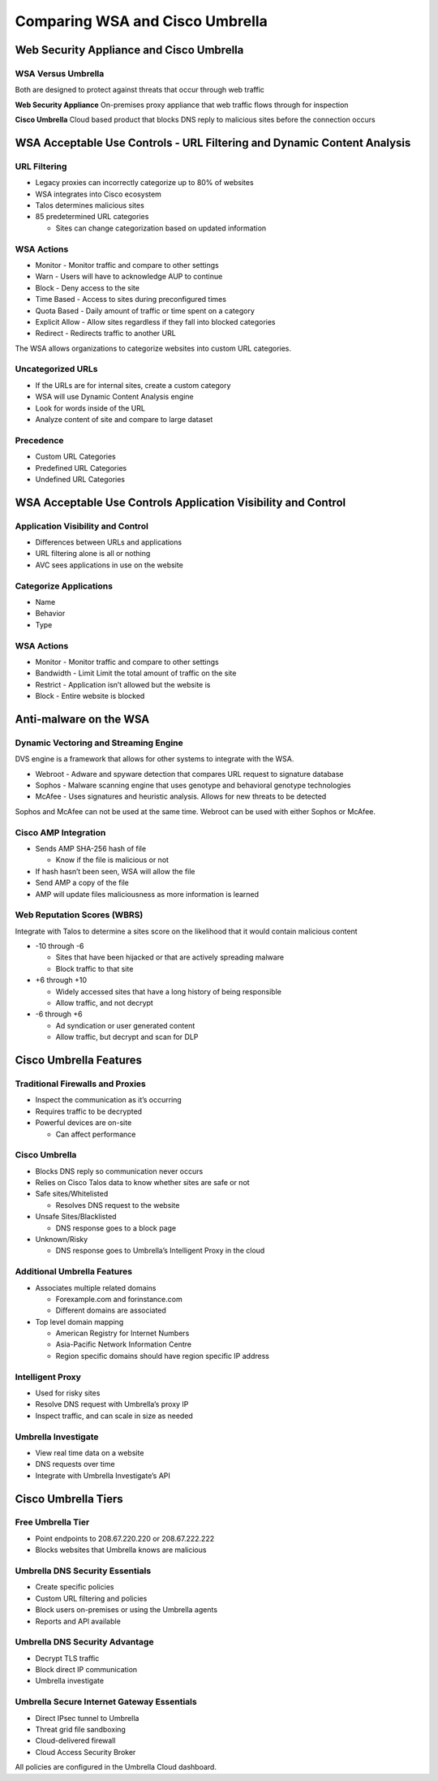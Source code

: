 Comparing WSA and Cisco Umbrella
================================

Web Security Appliance and Cisco Umbrella
-----------------------------------------

WSA Versus Umbrella
~~~~~~~~~~~~~~~~~~~

Both are designed to protect against threats that occur through web
traffic

**Web Security Appliance** On-premises proxy appliance that web traffic
flows through for inspection

**Cisco Umbrella** Cloud based product that blocks DNS reply to
malicious sites before the connection occurs

WSA Acceptable Use Controls - URL Filtering and Dynamic Content Analysis
------------------------------------------------------------------------

URL Filtering
~~~~~~~~~~~~~

-  Legacy proxies can incorrectly categorize up to 80% of websites
-  WSA integrates into Cisco ecosystem
-  Talos determines malicious sites
-  85 predetermined URL categories

   -  Sites can change categorization based on updated information

WSA Actions
~~~~~~~~~~~

-  Monitor - Monitor traffic and compare to other settings
-  Warn - Users will have to acknowledge AUP to continue
-  Block - Deny access to the site
-  Time Based - Access to sites during preconfigured times
-  Quota Based - Daily amount of traffic or time spent on a category
-  Explicit Allow - Allow sites regardless if they fall into blocked
   categories
-  Redirect - Redirects traffic to another URL

The WSA allows organizations to categorize websites into custom URL
categories.

Uncategorized URLs
~~~~~~~~~~~~~~~~~~

-  If the URLs are for internal sites, create a custom category
-  WSA will use Dynamic Content Analysis engine
-  Look for words inside of the URL
-  Analyze content of site and compare to large dataset

Precedence
~~~~~~~~~~

-  Custom URL Categories
-  Predefined URL Categories
-  Undefined URL Categories

WSA Acceptable Use Controls Application Visibility and Control
--------------------------------------------------------------

Application Visibility and Control
~~~~~~~~~~~~~~~~~~~~~~~~~~~~~~~~~~

-  Differences between URLs and applications
-  URL filtering alone is all or nothing
-  AVC sees applications in use on the website

Categorize Applications
~~~~~~~~~~~~~~~~~~~~~~~

-  Name
-  Behavior
-  Type

.. _wsa-actions-1:

WSA Actions
~~~~~~~~~~~

-  Monitor - Monitor traffic and compare to other settings
-  Bandwidth - Limit Limit the total amount of traffic on the site
-  Restrict - Application isn’t allowed but the website is
-  Block - Entire website is blocked

Anti-malware on the WSA
-----------------------

Dynamic Vectoring and Streaming Engine
~~~~~~~~~~~~~~~~~~~~~~~~~~~~~~~~~~~~~~

DVS engine is a framework that allows for other systems to integrate
with the WSA.

-  Webroot - Adware and spyware detection that compares URL request to
   signature database
-  Sophos - Malware scanning engine that uses genotype and behavioral
   genotype technologies
-  McAfee - Uses signatures and heuristic analysis. Allows for new
   threats to be detected

Sophos and McAfee can not be used at the same time. Webroot can be used
with either Sophos or McAfee.

Cisco AMP Integration
~~~~~~~~~~~~~~~~~~~~~

-  Sends AMP SHA-256 hash of file

   -  Know if the file is malicious or not

-  If hash hasn’t been seen, WSA will allow the file
-  Send AMP a copy of the file
-  AMP will update files maliciousness as more information is learned

Web Reputation Scores (WBRS)
~~~~~~~~~~~~~~~~~~~~~~~~~~~~

Integrate with Talos to determine a sites score on the likelihood that
it would contain malicious content

-  -10 through -6

   -  Sites that have been hijacked or that are actively spreading
      malware
   -  Block traffic to that site

-  +6 through +10

   -  Widely accessed sites that have a long history of being
      responsible
   -  Allow traffic, and not decrypt

-  -6 through +6

   -  Ad syndication or user generated content
   -  Allow traffic, but decrypt and scan for DLP

Cisco Umbrella Features
-----------------------

Traditional Firewalls and Proxies
~~~~~~~~~~~~~~~~~~~~~~~~~~~~~~~~~

-  Inspect the communication as it’s occurring
-  Requires traffic to be decrypted
-  Powerful devices are on-site

   -  Can affect performance

Cisco Umbrella
~~~~~~~~~~~~~~

-  Blocks DNS reply so communication never occurs
-  Relies on Cisco Talos data to know whether sites are safe or not
-  Safe sites/Whitelisted

   -  Resolves DNS request to the website

-  Unsafe Sites/Blacklisted

   -  DNS response goes to a block page

-  Unknown/Risky

   -  DNS response goes to Umbrella’s Intelligent Proxy in the cloud

Additional Umbrella Features
~~~~~~~~~~~~~~~~~~~~~~~~~~~~

-  Associates multiple related domains

   -  Forexample.com and forinstance.com
   -  Different domains are associated

-  Top level domain mapping

   -  American Registry for Internet Numbers
   -  Asia-Pacific Network Information Centre
   -  Region specific domains should have region specific IP address

Intelligent Proxy
~~~~~~~~~~~~~~~~~

-  Used for risky sites
-  Resolve DNS request with Umbrella’s proxy IP
-  Inspect traffic, and can scale in size as needed

Umbrella Investigate
~~~~~~~~~~~~~~~~~~~~

-  View real time data on a website
-  DNS requests over time
-  Integrate with Umbrella Investigate’s API

Cisco Umbrella Tiers
--------------------

Free Umbrella Tier
~~~~~~~~~~~~~~~~~~

-  Point endpoints to 208.67.220.220 or 208.67.222.222
-  Blocks websites that Umbrella knows are malicious

Umbrella DNS Security Essentials
~~~~~~~~~~~~~~~~~~~~~~~~~~~~~~~~

-  Create specific policies
-  Custom URL filtering and policies
-  Block users on-premises or using the Umbrella agents
-  Reports and APl available

Umbrella DNS Security Advantage
~~~~~~~~~~~~~~~~~~~~~~~~~~~~~~~

-  Decrypt TLS traffic
-  Block direct IP communication
-  Umbrella investigate

Umbrella Secure Internet Gateway Essentials
~~~~~~~~~~~~~~~~~~~~~~~~~~~~~~~~~~~~~~~~~~~

-  Direct IPsec tunnel to Umbrella
-  Threat grid file sandboxing
-  Cloud-delivered firewall
-  Cloud Access Security Broker

All policies are configured in the Umbrella Cloud dashboard.
